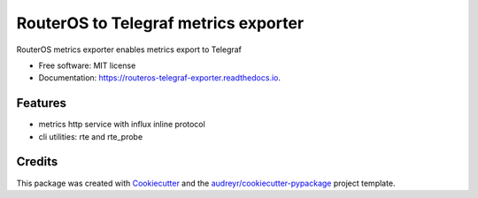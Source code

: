 =====================================
RouterOS to Telegraf metrics exporter
=====================================


.. image:: https://img.shields.io/pypi/v/routeros_telegraf_exporter.svg
        :target: https://pypi.python.org/pypi/routeros_telegraf_exporter

.. image:: https://img.shields.io/travis/kepsic/routeros_telegraf_exporter.svg
        :target: https://travis-ci.com/kepsic/routeros_telegraf_exporter

.. image:: https://readthedocs.org/projects/routeros-telegraf-exporter/badge/?version=latest
        :target: https://routeros-telegraf-exporter.readthedocs.io/en/latest/?badge=latest
        :alt: Documentation Status




RouterOS metrics exporter enables metrics export to Telegraf


* Free software: MIT license
* Documentation: https://routeros-telegraf-exporter.readthedocs.io.


Features
--------

* metrics http service with influx inline protocol
* cli utilities: rte and rte_probe

Credits
-------

This package was created with Cookiecutter_ and the `audreyr/cookiecutter-pypackage`_ project template.

.. _Cookiecutter: https://github.com/audreyr/cookiecutter
.. _`audreyr/cookiecutter-pypackage`: https://github.com/audreyr/cookiecutter-pypackage
